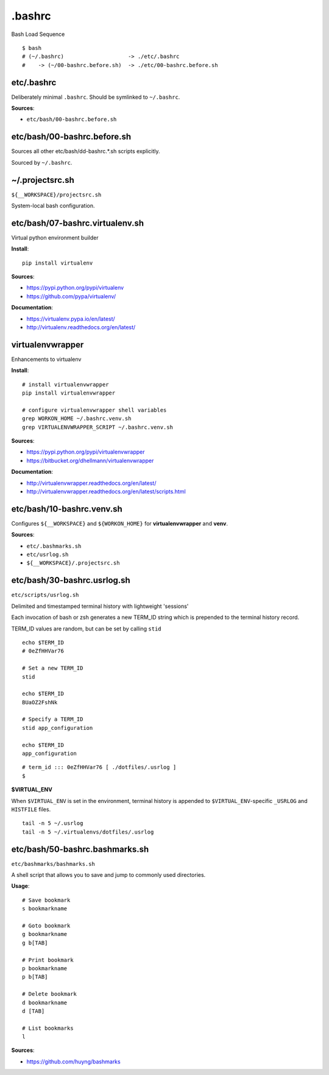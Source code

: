 

.bashrc
=========

Bash Load Sequence

:: 

    $ bash
    # (~/.bashrc)                    -> ./etc/.bashrc
    #    -> (~/00-bashrc.before.sh)  -> ./etc/00-bashrc.before.sh


etc/.bashrc
-----------------
Deliberately minimal ``.bashrc``. Should be symlinked to
``~/.bashrc``.

**Sources**:

- ``etc/bash/00-bashrc.before.sh``

etc/bash/00-bashrc.before.sh
------------------------------
Sources all other etc/bash/\d\d-bashrc.*.sh scripts
explicitly.

Sourced by ``~/.bashrc``.

.. program-output:: cat ../etc/bash/00-bashrc.before.sh

~/.projectsrc.sh
--------------------
``${__WORKSPACE}/projectsrc.sh``

System-local bash configuration.


etc/bash/07-bashrc.virtualenv.sh
----------------------------------
Virtual python environment builder

**Install**::

    pip install virtualenv

**Sources**:

- https://pypi.python.org/pypi/virtualenv
- https://github.com/pypa/virtualenv/ 

**Documentation**:

- https://virtualenv.pypa.io/en/latest/
- http://virtualenv.readthedocs.org/en/latest/


virtualenvwrapper
------------------
Enhancements to virtualenv

**Install**::

    # install virtualenvwrapper
    pip install virtualenvwrapper

    # configure virtualenvwrapper shell variables
    grep WORKON_HOME ~/.bashrc.venv.sh
    grep VIRTUALENVWRAPPER_SCRIPT ~/.bashrc.venv.sh
    
**Sources**:

- https://pypi.python.org/pypi/virtualenvwrapper 
- https://bitbucket.org/dhellmann/virtualenvwrapper

**Documentation**:

- http://virtualenvwrapper.readthedocs.org/en/latest/
- http://virtualenvwrapper.readthedocs.org/en/latest/scripts.html



etc/bash/10-bashrc.venv.sh
----------------------------
Configures ``${__WORKSPACE}`` and ``${WORKON_HOME}`` for
**virtualenvwrapper** and **venv**.

**Sources**:

- ``etc/.bashmarks.sh``
- ``etc/usrlog.sh``
- ``${__WORKSPACE}/.projectsrc.sh``



etc/bash/30-bashrc.usrlog.sh
------------------------------
``etc/scripts/usrlog.sh``

Delimited and timestamped terminal history with lightweight 'sessions'

Each invocation of bash or zsh generates a new TERM_ID string which is
prepended to the terminal history record.

TERM_ID values are random, but can be set by calling ``stid``
::

    echo $TERM_ID
    # 0eZfHHVar76

    # Set a new TERM_ID
    stid

    echo $TERM_ID
    BUaOZ2FshNk

    # Specify a TERM_ID
    stid app_configuration
    
    echo $TERM_ID
    app_configuration


::

    # term_id ::: 0eZfHHVar76 [ ./dotfiles/.usrlog ]
    $


**$VIRTUAL_ENV**

When ``$VIRTUAL_ENV`` is set in the environment, terminal history is
appended to ``$VIRTUAL_ENV``-specific ``_USRLOG`` and ``HISTFILE`` files.

::

    tail -n 5 ~/.usrlog
    tail -n 5 ~/.virtualenvs/dotfiles/.usrlog


etc/bash/50-bashrc.bashmarks.sh
---------------------------------
``etc/bashmarks/bashmarks.sh``

A shell script that allows you to save and jump to commonly used
directories.

**Usage**::

    # Save bookmark
    s bookmarkname
    
    # Goto bookmark
    g bookmarkname
    g b[TAB]
    
    # Print bookmark
    p bookmarkname
    p b[TAB]

    # Delete bookmark
    d bookmarkname
    d [TAB]

    # List bookmarks
    l
    
**Sources**:

- https://github.com/huyng/bashmarks


